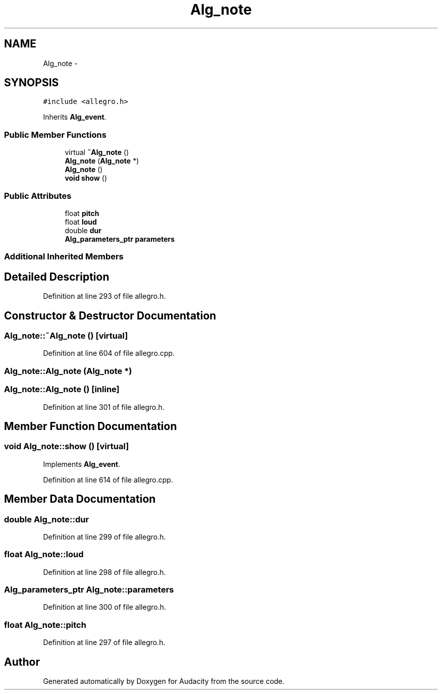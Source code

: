 .TH "Alg_note" 3 "Thu Apr 28 2016" "Audacity" \" -*- nroff -*-
.ad l
.nh
.SH NAME
Alg_note \- 
.SH SYNOPSIS
.br
.PP
.PP
\fC#include <allegro\&.h>\fP
.PP
Inherits \fBAlg_event\fP\&.
.SS "Public Member Functions"

.in +1c
.ti -1c
.RI "virtual \fB~Alg_note\fP ()"
.br
.ti -1c
.RI "\fBAlg_note\fP (\fBAlg_note\fP *)"
.br
.ti -1c
.RI "\fBAlg_note\fP ()"
.br
.ti -1c
.RI "\fBvoid\fP \fBshow\fP ()"
.br
.in -1c
.SS "Public Attributes"

.in +1c
.ti -1c
.RI "float \fBpitch\fP"
.br
.ti -1c
.RI "float \fBloud\fP"
.br
.ti -1c
.RI "double \fBdur\fP"
.br
.ti -1c
.RI "\fBAlg_parameters_ptr\fP \fBparameters\fP"
.br
.in -1c
.SS "Additional Inherited Members"
.SH "Detailed Description"
.PP 
Definition at line 293 of file allegro\&.h\&.
.SH "Constructor & Destructor Documentation"
.PP 
.SS "Alg_note::~Alg_note ()\fC [virtual]\fP"

.PP
Definition at line 604 of file allegro\&.cpp\&.
.SS "Alg_note::Alg_note (\fBAlg_note\fP *)"

.SS "Alg_note::Alg_note ()\fC [inline]\fP"

.PP
Definition at line 301 of file allegro\&.h\&.
.SH "Member Function Documentation"
.PP 
.SS "\fBvoid\fP Alg_note::show ()\fC [virtual]\fP"

.PP
Implements \fBAlg_event\fP\&.
.PP
Definition at line 614 of file allegro\&.cpp\&.
.SH "Member Data Documentation"
.PP 
.SS "double Alg_note::dur"

.PP
Definition at line 299 of file allegro\&.h\&.
.SS "float Alg_note::loud"

.PP
Definition at line 298 of file allegro\&.h\&.
.SS "\fBAlg_parameters_ptr\fP Alg_note::parameters"

.PP
Definition at line 300 of file allegro\&.h\&.
.SS "float Alg_note::pitch"

.PP
Definition at line 297 of file allegro\&.h\&.

.SH "Author"
.PP 
Generated automatically by Doxygen for Audacity from the source code\&.
